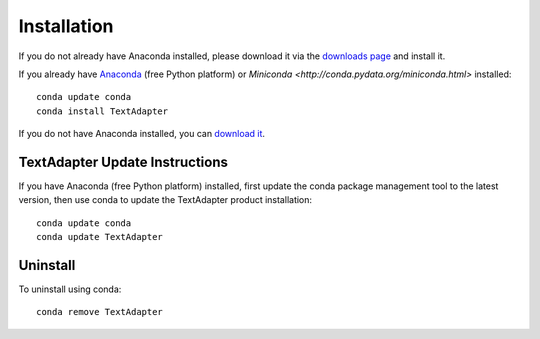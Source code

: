 Installation
============

If you do not already have Anaconda installed, please download it via the
`downloads page <http://continuum.io/downloads.html>`_ and install it.

If you already have `Anaconda <http://continuum.io/downloads.html>`_ (free
Python platform) or `Miniconda <http://conda.pydata.org/miniconda.html>`
installed::

    conda update conda
    conda install TextAdapter

If you do not have Anaconda installed, you can `download it
<http://continuum.io/downloads.html>`_.


TextAdapter Update Instructions
-------------------------

If you have Anaconda (free Python platform) installed, first update
the conda package management tool to the latest version, then use conda
to update the TextAdapter product installation::

    conda update conda
    conda update TextAdapter

Uninstall
---------

To uninstall using conda::

    conda remove TextAdapter

